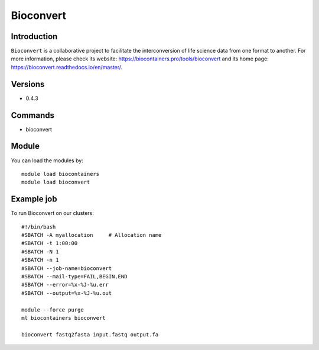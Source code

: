 .. _backbone-label:

Bioconvert
==============================

Introduction
~~~~~~~~
``Bioconvert`` is a collaborative project to facilitate the interconversion of life science data from one format to another. For more information, please check its website: https://biocontainers.pro/tools/bioconvert and its home page: https://bioconvert.readthedocs.io/en/master/.

Versions
~~~~~~~~
- 0.4.3

Commands
~~~~~~~
- bioconvert

Module
~~~~~~~~
You can load the modules by::
    
    module load biocontainers
    module load bioconvert

Example job
~~~~~
To run Bioconvert on our clusters::

    #!/bin/bash
    #SBATCH -A myallocation     # Allocation name 
    #SBATCH -t 1:00:00
    #SBATCH -N 1
    #SBATCH -n 1
    #SBATCH --job-name=bioconvert
    #SBATCH --mail-type=FAIL,BEGIN,END
    #SBATCH --error=%x-%J-%u.err
    #SBATCH --output=%x-%J-%u.out

    module --force purge
    ml biocontainers bioconvert

    bioconvert fastq2fasta input.fastq output.fa
